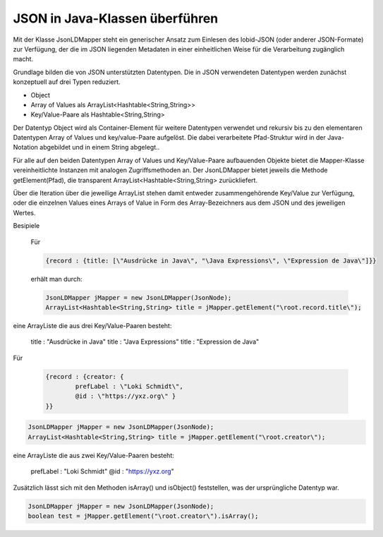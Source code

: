 JSON in Java-Klassen überführen
===============================

Mit der Klasse JsonLDMapper steht ein generischer Ansatz zum Einlesen des lobid-JSON (oder anderer JSON-Formate) zur Verfügung, 
der die im JSON liegenden Metadaten in einer einheitlichen Weise für die Verarbeitung zugänglich macht.

Grundlage bilden die von JSON unterstützten Datentypen. Die in JSON verwendeten Datentypen werden zunächst konzeptuell auf drei Typen reduziert.

- Object
- Array of Values als ArrayList<Hashtable\<String,String\>>
- Key\/Value-Paare als Hashtable\<String,String\>

Der Datentyp Object wird als Container-Element für weitere Datentypen verwendet und rekursiv bis zu den 
elementaren Datentypen Array of Values und key/value-Paare aufgelöst. Die dabei verarbeitete Pfad-Struktur wird 
in der Java-Notation abgebildet und in einem String abgelegt..

Für alle auf den beiden Datentypen Array of Values und Key\/Value-Paare aufbauenden Objekte bietet die Mapper-Klasse vereinheitlichte Instanzen mit analogen Zugriffsmethoden
an. Der JsonLDMapper bietet jeweils die Methode getElement(Pfad), die transparent ArrayList<Hashtable\<String,String\> zurückliefert. 

Über die Iteration über die jeweilige ArrayList stehen damit entweder zusammengehörende Key\/Value zur Verfügung, oder die einzelnen Values eines 
Arrays of Value in Form des Array-Bezeichners aus dem JSON und des jeweiligen Wertes.

Besipiele

 Für 
 
 .. code:: bash
 
 	{record : {title: [\"Ausdrücke in Java\", "\Java Expressions\", \"Expression de Java\"]}}
 
 erhält man durch:

 .. code:: java

	JsonLDMapper jMapper = new JsonLDMapper(JsonNode); 
	ArrayList<Hashtable<String,String> title = jMapper.getElement("\root.record.title\");
	
eine ArrayListe die aus drei Key/Value-Paaren besteht:

	title : \"Ausdrücke in Java\"
	title : "\Java Expressions\"
	title : \"Expression de Java\"
	
Für 

 .. code:: bash
 
 	{record : {creator: { 
 		prefLabel : \"Loki Schmidt\",
 		@id : \"https://yxz.org\" }
 	}}
	
.. code:: java

	JsonLDMapper jMapper = new JsonLDMapper(JsonNode); 
	ArrayList<Hashtable<String,String> title = jMapper.getElement("\root.creator\");
	
eine ArrayListe die aus zwei Key/Value-Paaren besteht:

	prefLabel : \"Loki Schmidt\"
	@id : \"https://yxz.org\"

  
Zusätzlich lässt sich mit den Methoden isArray() und isObject() feststellen, was der ursprüngliche Datentyp war. 

.. code:: java

	JsonLDMapper jMapper = new JsonLDMapper(JsonNode); 
	boolean test = jMapper.getElement("\root.creator\").isArray();
	
